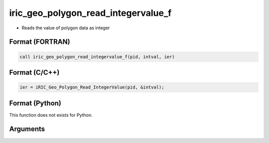 iric_geo_polygon_read_integervalue_f
====================================

-  Reads the value of polygon data as integer

Format (FORTRAN)
------------------
.. code-block:: fortran

   call iric_geo_polygon_read_integervalue_f(pid, intval, ier)

Format (C/C++)
----------------
.. code-block:: c

   ier = iRIC_Geo_Polygon_Read_IntegerValue(pid, &intval);

Format (Python)
----------------

This function does not exists for Python.

Arguments
---------

.. csv-table:: Arguments of iric_geo_polygon_read_integervalue_f
   :file: iric_geo_polygon_read_integervalue_f_args.csv
   :header-rows: 1
